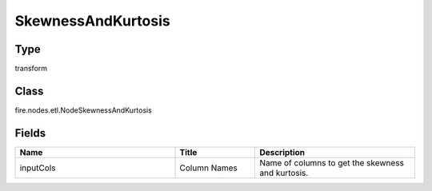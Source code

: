 SkewnessAndKurtosis
=========== 



Type
--------- 

transform

Class
--------- 

fire.nodes.etl.NodeSkewnessAndKurtosis

Fields
--------- 

.. list-table::
      :widths: 10 5 10
      :header-rows: 1

      * - Name
        - Title
        - Description
      * - inputCols
        - Column Names
        - Name of columns to get the skewness and kurtosis.




